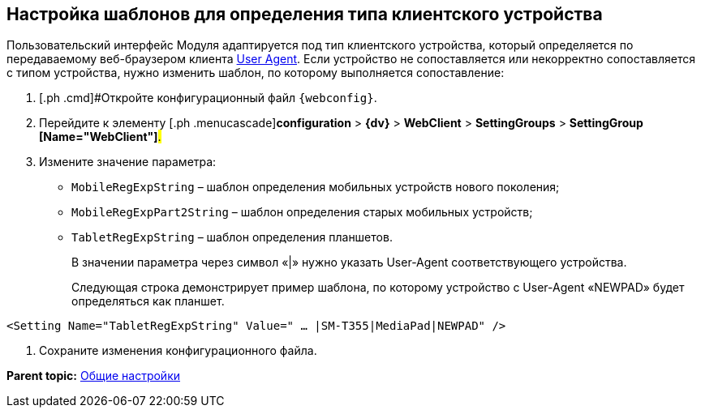 
== Настройка шаблонов для определения типа клиентского устройства

Пользовательский интерфейс Модуля адаптируется под тип клиентского устройства, который определяется по передаваемому веб-браузером клиента https://ru.wikipedia.org/wiki/User_Agent[User Agent]. Если устройство не сопоставляется или некорректно сопоставляется с типом устройства, нужно изменить шаблон, по которому выполняется сопоставление:

. [.ph .cmd]#Откройте конфигурационный файл `{webconfig}`.
. [.ph .cmd]#Перейдите к элементу [.ph .menucascade]#[.ph .uicontrol]*configuration* > [.ph .uicontrol]*{dv}* > [.ph .uicontrol]*WebClient* > [.ph .uicontrol]*SettingGroups* > [.ph .uicontrol]*SettingGroup [Name="WebClient"]*#.#
. [.ph .cmd]#Измените значение параметра:#
* `MobileRegExpString` – шаблон определения мобильных устройств нового поколения;
* `MobileRegExpPart2String` – шаблон определения старых мобильных устройств;
* `TabletRegExpString` – шаблон определения планшетов.
+
В значении параметра через символ «|» нужно указать User-Agent соответствующего устройства.
+
Следующая строка демонстрирует пример шаблона, по которому устройство с User-Agent «NEWPAD» будет определяться как планшет.

[source,,l]
----
<Setting Name="TabletRegExpString" Value=" … |SM-T355|MediaPad|NEWPAD" />
----
. [.ph .cmd]#Сохраните изменения конфигурационного файла.#

*Parent topic:* xref:CommonConf.adoc[Общие настройки]
